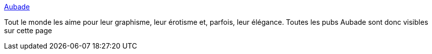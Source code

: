 :jbake-type: post
:jbake-status: published
:jbake-title: Aubade
:jbake-tags: art,nude,photographie,gallerie,adult,érotisme,_mois_sept.,_année_2006
:jbake-date: 2006-09-06
:jbake-depth: ../
:jbake-uri: shaarli/1157557973000.adoc
:jbake-source: https://nicolas-delsaux.hd.free.fr/Shaarli?searchterm=http%3A%2F%2Fwww.lapanse.com%2Fpages%2Fpubs%2Faubade%2Findex_aubade_.html&searchtags=art+nude+photographie+gallerie+adult+%C3%A9rotisme+_mois_sept.+_ann%C3%A9e_2006
:jbake-style: shaarli

http://www.lapanse.com/pages/pubs/aubade/index_aubade_.html[Aubade]

Tout le monde les aime pour leur graphisme, leur érotisme et, parfois, leur élégance. Toutes les pubs Aubade sont donc visibles sur cette page
